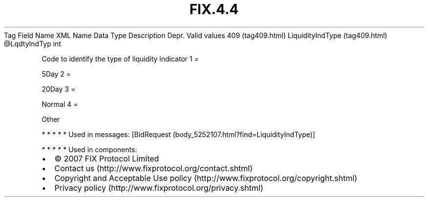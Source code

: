 .TH FIX.4.4 "" "" "Tag #409"
Tag
Field Name
XML Name
Data Type
Description
Depr.
Valid values
409 (tag409.html)
LiquidityIndType (tag409.html)
\@LqdtyIndTyp
int
.PP
Code to identify the type of liquidity indicator
1
=
.PP
5Day
2
=
.PP
20Day
3
=
.PP
Normal
4
=
.PP
Other
.PP
   *   *   *   *   *
Used in messages:
[BidRequest (body_5252107.html?find=LiquidityIndType)]
.PP
   *   *   *   *   *
Used in components:

.PD 0
.P
.PD

.PP
.PP
.IP \[bu] 2
© 2007 FIX Protocol Limited
.IP \[bu] 2
Contact us (http://www.fixprotocol.org/contact.shtml)
.IP \[bu] 2
Copyright and Acceptable Use policy (http://www.fixprotocol.org/copyright.shtml)
.IP \[bu] 2
Privacy policy (http://www.fixprotocol.org/privacy.shtml)
